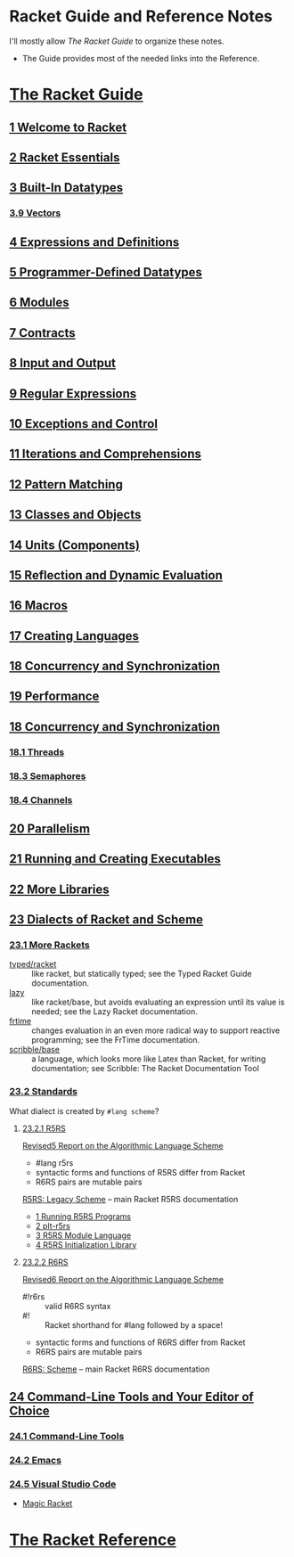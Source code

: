 * Racket Guide and Reference Notes

I'll mostly allow /The Racket Guide/ to organize these notes.
- The Guide provides most of the needed links into the Reference.

* [[https://docs.racket-lang.org/guide][The Racket Guide]]

** [[https://docs.racket-lang.org/guide/intro.html][1 Welcome to Racket]]

** [[https://docs.racket-lang.org/guide/to-scheme.html][2 Racket Essentials]]

** [[https://docs.racket-lang.org/guide/datatypes.html][3 Built-In Datatypes]]

*** [[https://docs.racket-lang.org/guide/vectors.html][3.9 Vectors]]

** [[https://docs.racket-lang.org/guide/scheme-forms.html][4 Expressions and Definitions]]
** [[https://docs.racket-lang.org/guide/define-struct.html][5 Programmer-Defined Datatypes]]

** [[https://docs.racket-lang.org/guide/modules.html][6 Modules]]

** [[https://docs.racket-lang.org/guide/contracts.html][7 Contracts]]

** [[https://docs.racket-lang.org/guide/i_o.html][8 Input and Output]]

** [[https://docs.racket-lang.org/guide/regexp.html][9 Regular Expressions]]

** [[https://docs.racket-lang.org/guide/control.html][10 Exceptions and Control]]

** [[https://docs.racket-lang.org/guide/for.html][11 Iterations and Comprehensions]]

** [[https://docs.racket-lang.org/guide/match.html][12 Pattern Matching]]

** [[https://docs.racket-lang.org/guide/classes.html][13 Classes and Objects]]

** [[https://docs.racket-lang.org/guide/units.html][14 Units (Components)]]

** [[https://docs.racket-lang.org/guide/reflection.html][15 Reflection and Dynamic Evaluation]]

** [[https://docs.racket-lang.org/guide/macros.html][16 Macros]]

** [[https://docs.racket-lang.org/guide/languages.html][17 Creating Languages]]

** [[https://docs.racket-lang.org/guide/concurrency.html][18 Concurrency and Synchronization]]

** [[https://docs.racket-lang.org/guide/performance.html][19 Performance]]

** [[https://docs.racket-lang.org/guide/concurrency.html][18 Concurrency and Synchronization]]
*** [[https://docs.racket-lang.org/guide/concurrency.html#%28part._.Threads%29][18.1 Threads]]

*** [[https://docs.racket-lang.org/guide/concurrency.html#%28part._.Semaphores%29][18.3 Semaphores]]

*** [[https://docs.racket-lang.org/guide/concurrency.html#%28part._.Channels%29][18.4 Channels]]

** [[https://docs.racket-lang.org/guide/parallelism.html][20 Parallelism]]

** [[https://docs.racket-lang.org/guide/running.html][21 Running and Creating Executables]]

** [[https://docs.racket-lang.org/guide/More_Libraries.html][22 More Libraries]]

** [[https://docs.racket-lang.org/guide/dialects.html][23 Dialects of Racket and Scheme]]

*** [[https://docs.racket-lang.org/guide/more-hash-lang.html][23.1 More Rackets]]

- [[https://docs.racket-lang.org/ts-guide][typed/racket]] :: like racket, but statically typed; see the Typed Racket Guide
  documentation.
- [[https://docs.racket-lang.org/lazy][lazy]] :: like racket/base, but avoids evaluating an expression until its value
  is needed; see the Lazy Racket documentation.
- [[https://docs.racket-lang.org/frtime][frtime]] :: changes evaluation in an even more radical way to support reactive
  programming; see the FrTime documentation.
- [[https://docs.racket-lang.org/scribble/base.html][scribble/base]] :: a language, which looks more like Latex than Racket, for
  writing documentation; see Scribble: The Racket Documentation Tool

*** [[https://docs.racket-lang.org/guide/standards.html][23.2 Standards]]

What dialect is created by =#lang scheme=?

**** [[https://docs.racket-lang.org/guide/standards.html#%28part._r5rs%29][23.2.1 R5RS]]

[[https://docs.racket-lang.org/r5rs/r5rs-std][Revised5 Report on the Algorithmic Language Scheme]]
- #lang r5rs
- syntactic forms and functions of R5RS differ from Racket
- R6RS pairs are mutable pairs

[[https://docs.racket-lang.org/r5rs][R5RS: Legacy Scheme]] -- main Racket R5RS documentation
- [[https://docs.racket-lang.org/r5rs/running.html][1 Running R5RS Programs]]
- [[https://docs.racket-lang.org/r5rs/plt-r5rs.html][2 plt-r5rs]]
- [[https://docs.racket-lang.org/r5rs/r5rs-mod.html][3 R5RS Module Language]]
- [[https://docs.racket-lang.org/r5rs/r5rs_init-mod.html][4 R5RS Initialization Library]]

**** [[https://docs.racket-lang.org/guide/standards.html#%28part._.R6.R.S%29][23.2.2 R6RS]]

[[https://docs.racket-lang.org/r6rs/r6rs-std][Revised6 Report on the Algorithmic Language Scheme]]
- #!r6rs :: valid R6RS syntax
- #! :: Racket shorthand for #lang followed by a space!
- syntactic forms and functions of R6RS differ from Racket
- R6RS pairs are mutable pairs

[[https://docs.racket-lang.org/r6rs][R6RS: Scheme]] -- main Racket R6RS documentation

** [[https://docs.racket-lang.org/guide/other-editors.html][24 Command-Line Tools and Your Editor of Choice]]

*** [[https://docs.racket-lang.org/guide/cmdline-tools.html][24.1 Command-Line Tools]]

*** [[https://docs.racket-lang.org/guide/Emacs.html][24.2 Emacs]]

*** [[https://docs.racket-lang.org/guide/Visual_Studio_Code.html][24.5 Visual Studio Code]]

- [[https://marketplace.visualstudio.com/items?itemName=evzen-wybitul.magic-racket][Magic Racket]]

* [[https://docs.racket-lang.org/reference][The Racket Reference]]
